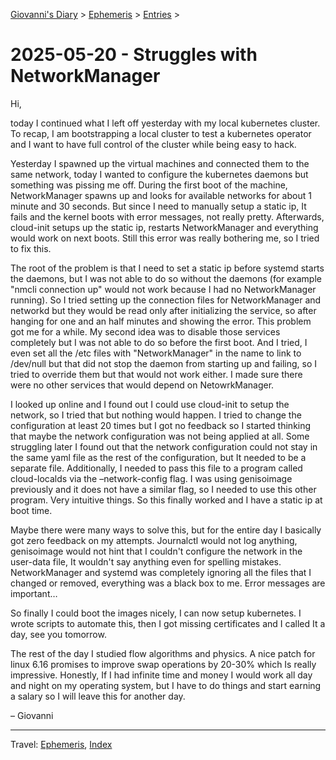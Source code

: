#+startup: content indent

[[file:../index.org][Giovanni's Diary]] > [[file:ephemeris.org][Ephemeris]] > [[file:entries.org][Entries]] >

* 2025-05-20 - Struggles with NetworkManager
:PROPERTIES:
:RSS: true
:DATE: 20 May 2025 00:00 GMT
:CATEGORY: Ephemeris
:AUTHOR: Giovanni Santini
:LINK: https://giovanni-diary.netlify.app/ephemeris/2025-05-20.html
:END:
#+INDEX: Giovanni's Diary!Ephemeris!2025-05-20 - Struggles with NetworkManager

Hi,

today I continued what I left off yesterday with my local kubernetes
cluster. To recap, I am bootstrapping a local cluster to test a
kubernetes operator and I want to have full control of the cluster
while being easy to hack.

Yesterday I spawned up the virtual machines and connected them to the
same network, today I wanted to configure the kubernetes daemons but
something was pissing me off. During the first boot of the machine,
NetworkManager spawns up and looks for available networks for about 1
minute and 30 seconds. But since I need to manually setup a static ip,
It fails and the kernel boots with error messages, not really
pretty. Afterwards, cloud-init setups up the static ip, restarts
NetworkManager and everything would work on next boots. Still this
error was really bothering me, so I tried to fix this.

The root of the problem is that I need to set a static ip before
systemd starts the daemons, but I was not able to do so without the
daemons (for example "nmcli connection up" would not work because I
had no NetworkManager running). So I tried setting up the connection
files for NetworkManager and networkd but they would be read only
after initializing the service, so after hanging for one and an half
minutes and showing the error. This problem got me for a while. My
second idea was to disable those services completely but I was not
able to do so before the first boot. And I tried, I even set all the
/etc files with "NetworkManager" in the name to link to /dev/null but
that did not stop the daemon from starting up and failing, so I tried
to override them but that would not work either. I made sure there
were no other services that would depend on NetowrkManager.

I looked up online and I found out I could use cloud-init to setup the
network, so I tried that but nothing would happen. I tried to change the
configuration at least 20 times but I got no feedback so I started
thinking that maybe the network configuration was not being applied at
all. Some struggling later I found out that the network configuration
could not stay in the same yaml file as the rest of the configuration,
but It needed to be a separate file. Additionally, I needed to pass
this file to a program called cloud-localds via the --network-config
flag. I was using genisoimage previously and it does not have a
similar flag, so I needed to use this other program. Very intuitive
things. So this finally worked and I have a static ip at boot time.

Maybe there were many ways to solve this, but for the entire day I
basically got zero feedback on my attempts. Journalctl would not log
anything, genisoimage would not hint that I couldn't configure the
network in the user-data file, It wouldn't say anything even for
spelling mistakes. NetworkManager and systemd was completely ignoring
all the files that I changed or removed, everything was a black box to
me. Error messages are important...

So finally I could boot the images nicely, I can now setup kubernetes.
I wrote scripts to automate this, then I got missing certificates
and I called It a day, see you tomorrow.

The rest of the day I studied flow algorithms and physics. A nice
patch for linux 6.16 promises to improve swap operations by 20-30%
which Is really impressive. Honestly, If I had infinite time and money
I would work all day and night on my operating system, but I have to
do things and start earning a salary so I will leave this for another
day.

-- Giovanni

-----

Travel: [[file:ephemeris.org][Ephemeris]], [[file:../theindex.org][Index]] 
